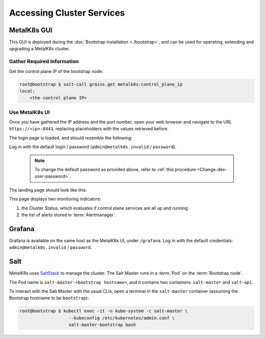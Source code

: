 .. _accessing cluster services:

Accessing Cluster Services
==========================


.. _installation-services-admin-ui:

MetalK8s GUI
------------

This GUI is deployed during the :doc:`Bootstrap installation <./bootstrap>`,
and can be used for operating, extending and upgrading a MetalK8s cluster.

Gather Required Information
^^^^^^^^^^^^^^^^^^^^^^^^^^^
Get the control plane IP of the bootstrap node.

.. code-block:: shell

    root@bootstrap $ salt-call grains.get metalk8s:control_plane_ip
    local:
        <the control plane IP>

Use MetalK8s UI
^^^^^^^^^^^^^^^
Once you have gathered the IP address and the port number, open your
web browser and navigate to the URL ``https://<ip>:8443``, replacing
placeholders with the values retrieved before.

The login page is loaded, and should resemble the following:

.. image:: img/ui/login.png

Log in with the default login / password
(``admin@metalk8s.invalid`` / ``password``).

  .. note::

     To change the default password as provided above, refer to
     :ref:`this procedure <Change-dex-user-password>`.

The landing page should look like this:

.. image:: img/ui/monitoring.png

This page displays two monitoring indicators:

#. the Cluster Status, which evaluates if control plane services are all up and
   running
#. the list of alerts stored in :term:`Alertmanager`.


.. _installation-services-grafana:

Grafana
-------
Grafana is available on the same host as the MetalK8s UI, under ``/grafana``.
Log in with the default credentials: ``admin@metalk8s.invalid`` / ``password``.

.. _installation-services-salt:

Salt
----

.. _SaltStack: https://www.saltstack.com/

MetalK8s uses SaltStack_ to manage the cluster. The Salt Master runs in a
:term:`Pod` on the :term:`Bootstrap node`.

The Pod name is ``salt-master-<bootstrap hostname>``, and it contains two
containers: ``salt-master`` and ``salt-api``.

To interact with the Salt Master with the usual CLIs, open a terminal in the
``salt-master`` container (assuming the Bootstrap hostname to be
``bootstrap``):

.. code-block:: shell

   root@bootstrap $ kubectl exec -it -n kube-system -c salt-master \
                      --kubeconfig /etc/kubernetes/admin.conf \
                      salt-master-bootstrap bash

.. todo::

   - how to access / use SaltAPI
   - how to get logs from these containers
